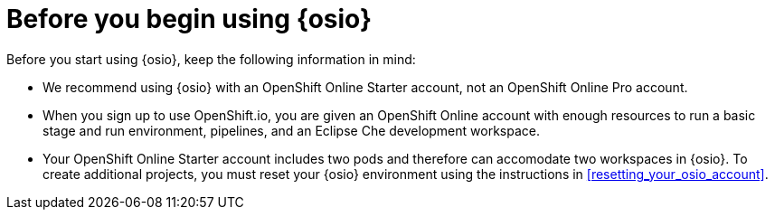 [id="before_you_begin"]
= Before you begin using {osio}

Before you start using {osio}, keep the following information in mind:

* We recommend using {osio} with an OpenShift Online Starter account, not an OpenShift Online Pro account.
* When you sign up to use OpenShift.io, you are given an OpenShift Online account with enough resources to run a basic stage and run environment, pipelines, and an Eclipse Che development workspace.
* Your OpenShift Online Starter account includes two pods and therefore can accomodate two workspaces in {osio}. To create additional projects, you must reset your {osio} environment using the instructions in <<resetting_your_osio_account>>.
